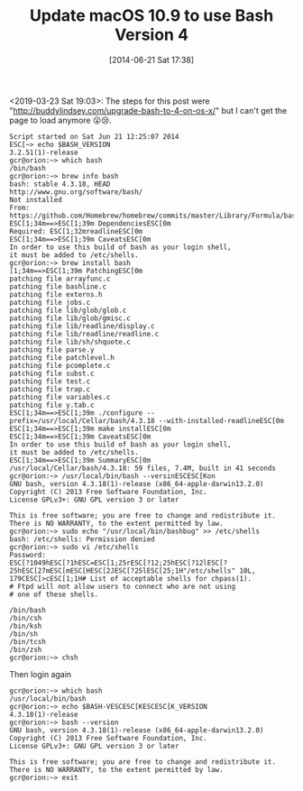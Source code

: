 #+ORG2BLOG:
#+POSTID: 8754
#+DATE: [2014-06-21 Sat 17:38]
#+OPTIONS: toc:nil num:nil todo:nil pri:nil tags:nil ^:nil TeX:nil
#+CATEGORY: Programming Language,
#+TAGS: Programming Language, Bash, macOS
#+TITLE: Update macOS 10.9 to use Bash Version 4

<2019-03-23 Sat 19:03>: The steps for this post were
"http://buddylindsey.com/upgrade-bash-to-4-on-os-x/" but I can't get the page
to load anymore 😮😢. 

@@html:<!--more Steps Follow-->@@

#+BEGIN_EXAMPLE
Script started on Sat Jun 21 12:25:07 2014
ESC[~> echo $BASH_VERSION
3.2.51(1)-release
gcr@orion:~> which bash
/bin/bash
gcr@orion:~> brew info bash
bash: stable 4.3.18, HEAD
http://www.gnu.org/software/bash/
Not installed
From: https://github.com/Homebrew/homebrew/commits/master/Library/Formula/bash.rb
ESC[1;34m==>ESC[1;39m DependenciesESC[0m
Required: ESC[1;32mreadlineESC[0m
ESC[1;34m==>ESC[1;39m CaveatsESC[0m
In order to use this build of bash as your login shell,
it must be added to /etc/shells.
gcr@orion:~> brew install bash
[1;34m==>ESC[1;39m PatchingESC[0m
patching file arrayfunc.c
patching file bashline.c
patching file externs.h
patching file jobs.c
patching file lib/glob/glob.c
patching file lib/glob/gmisc.c
patching file lib/readline/display.c
patching file lib/readline/readline.c
patching file lib/sh/shquote.c
patching file parse.y
patching file patchlevel.h
patching file pcomplete.c
patching file subst.c
patching file test.c
patching file trap.c
patching file variables.c
patching file y.tab.c
ESC[1;34m==>ESC[1;39m ./configure --prefix=/usr/local/Cellar/bash/4.3.18 --with-installed-readlineESC[0m
ESC[1;34m==>ESC[1;39m make installESC[0m
ESC[1;34m==>ESC[1;39m CaveatsESC[0m
In order to use this build of bash as your login shell,
it must be added to /etc/shells.
ESC[1;34m==>ESC[1;39m SummaryESC[0m
/usr/local/Cellar/bash/4.3.18: 59 files, 7.4M, built in 41 seconds
gcr@orion:~> /usr/local/bin/bash --versinESCESC[Kon
GNU bash, version 4.3.18(1)-release (x86_64-apple-darwin13.2.0)
Copyright (C) 2013 Free Software Foundation, Inc.
License GPLv3+: GNU GPL version 3 or later

This is free software; you are free to change and redistribute it.
There is NO WARRANTY, to the extent permitted by law.
gcr@orion:~> sudo echo "/usr/local/bin/bashbug" >> /etc/shells
bash: /etc/shells: Permission denied
gcr@orion:~> sudo vi /etc/shells
Password:
ESC[?1049hESC[?1hESC=ESC[1;25rESC[?12;25hESC[?12lESC[?25hESC[27mESC[mESC[HESC[2JESC[?25lESC[25;1H"/etc/shells" 10L, 179CESC[>cESC[1;1H# List of acceptable shells for chpass(1).
# Ftpd will not allow users to connect who are not using
# one of these shells.

/bin/bash
/bin/csh
/bin/ksh
/bin/sh
/bin/tcsh
/bin/zsh
gcr@orion:~> chsh
#+END_EXAMPLE

Then login again

#+BEGIN_EXAMPLE
gcr@orion:~> which bash
/usr/local/bin/bash
gcr@orion:~> echo $BASH-VESCESC[KESCESC[K_VERSION
4.3.18(1)-release
gcr@orion:~> bash --version
GNU bash, version 4.3.18(1)-release (x86_64-apple-darwin13.2.0)
Copyright (C) 2013 Free Software Foundation, Inc.
License GPLv3+: GNU GPL version 3 or later

This is free software; you are free to change and redistribute it.
There is NO WARRANTY, to the extent permitted by law.
gcr@orion:~> exit
#+END_EXAMPLE
